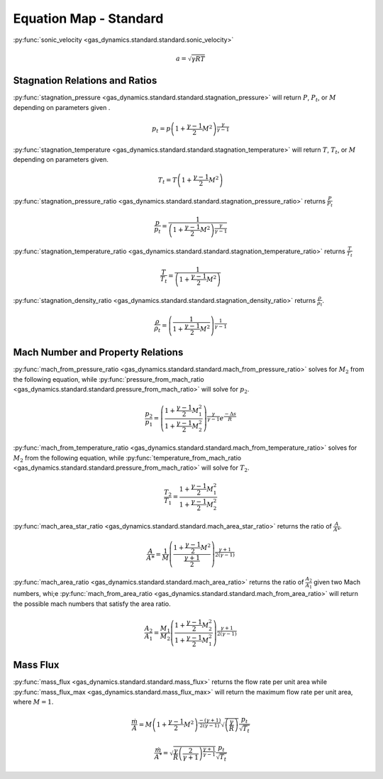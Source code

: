 #######################
Equation Map - Standard
#######################

:py:func:`sonic_velocity <gas_dynamics.standard.standard.sonic_velocity>`

.. math::

   a = \sqrt{\gamma R T}


===============================
Stagnation Relations and Ratios
===============================

:py:func:`stagnation_pressure <gas_dynamics.standard.standard.stagnation_pressure>` will return :math:`P`, :math:`P_{t}`, or :math:`M` depending on parameters given .

.. math::

   p_{t} = p\left(1+\frac{\gamma-1}{2} M^{2}\right)^{\frac{\gamma}{\gamma-1}}


:py:func:`stagnation_temperature <gas_dynamics.standard.standard.stagnation_temperature>` will return :math:`T`, :math:`T_{t}`, or :math:`M` depending on parameters given.

.. math::

   T_{t} = T\left(1 + \frac{\gamma-1}{2} M^{2}\right)


:py:func:`stagnation_pressure_ratio <gas_dynamics.standard.standard.stagnation_pressure_ratio>` returns :math:`\frac{P}{P_{t}}`

.. math::
   \frac{p}{p_{t}} = \frac{1}{\left(1 + \frac{\gamma-1}{2}M^2 \right)^\frac{\gamma}{\gamma-1}}



:py:func:`stagnation_temperature_ratio <gas_dynamics.standard.standard.stagnation_temperature_ratio>` returns :math:`\frac{T}{T_{t}}`

.. math::

   \frac{T}{T_{t}} = \frac{1}{\left(1 + \frac{\gamma-1}{2} M^{2}\right)}


:py:func:`stagnation_density_ratio <gas_dynamics.standard.standard.stagnation_density_ratio>` returns :math:`\frac{\rho}{\rho_{t}}`.

.. math::

   \frac{\rho}{\rho_{t}} = \left( \frac{1}{1+\frac{\gamma-1}{2} M^{2}} \right)^{\frac{1}{\gamma-1}}


==================================
Mach Number and Property Relations
==================================

:py:func:`mach_from_pressure_ratio <gas_dynamics.standard.standard.mach_from_pressure_ratio>` solves for :math:`M_{2}` from the following equation, while :py:func:`pressure_from_mach_ratio <gas_dynamics.standard.standard.pressure_from_mach_ratio>` will solve for :math:`p_{2}`.

.. math::

   \frac{p_{2}}{p_{1}} = \left( \frac{ 1 + \frac{\gamma-1}{2}M_{1}^2}{1 + \frac{\gamma-1}{2}M_{2}^2} \right)^{\frac{\gamma}{\gamma-1}}e^{\frac{-\Delta s}{R}}


:py:func:`mach_from_temperature_ratio <gas_dynamics.standard.standard.mach_from_temperature_ratio>` solves for :math:`M_{2}` from the following equation, while :py:func:`temperature_from_mach_ratio <gas_dynamics.standard.standard.pressure_from_mach_ratio>` will solve for :math:`T_{2}`.

.. math::

   \frac{T_{2}}{T_{1}} = \frac{1 + \frac{\gamma-1}{2}M_{1}^2}{1 + \frac{\gamma-1}{2}M_{2}^2}


:py:func:`mach_area_star_ratio <gas_dynamics.standard.standard.mach_area_star_ratio>` returns the ratio of :math:`\frac{A}{A*}`.

.. math::

   \frac{A}{A*} = \frac{1}{M} \left( \frac{1 + \frac{\gamma-1}{2} M^2}{ \frac{\gamma+1}{2}} \right)^{\frac{\gamma+1}{2(\gamma-1)}}


:py:func:`mach_area_ratio <gas_dynamics.standard.standard.mach_area_ratio>` returns the ratio of :math:`\frac{A_{2}}{A_{1}}` given two Mach numbers, whi;e :py:func:`mach_from_area_ratio <gas_dynamics.standard.standard.mach_from_area_ratio>` will return the possible mach numbers that satisfy the area ratio.

.. math::

   \frac{A_{2}}{A_{1}} = \frac{M_{1}}{M_{2}} \left( \frac{1+\frac{\gamma-1}{2}M_{2}^2}{1+\frac{\gamma-1}{2}M_{1}^2}\right)^{\frac{\gamma+1}{2(\gamma-1)}}


=========
Mass Flux
=========

:py:func:`mass_flux <gas_dynamics.standard.standard.mass_flux>` returns the flow rate per unit area while :py:func:`mass_flux_max <gas_dynamics.standard.mass_flux_max>` will return the maximum flow rate per unit area, where :math:`M=1`.

.. math::

   \frac{\dot{m}}{A}=M\left(1+\frac{\gamma-1}{2}M^2\right)^{\frac{-(\gamma+1)}{2(\gamma-1)}}\sqrt{\left(\frac{\gamma}{R}\right)}\frac{p_{t}}{\sqrt{T_{t}}}


.. math::

   \frac{\dot{m}}{A^*} = \sqrt{\frac{\gamma}{R}\left(\frac{2}{\gamma+1}\right)^{\frac{\gamma+1}{\gamma-1}}}\frac{p_{t}}{\sqrt{T_{t}}} 
